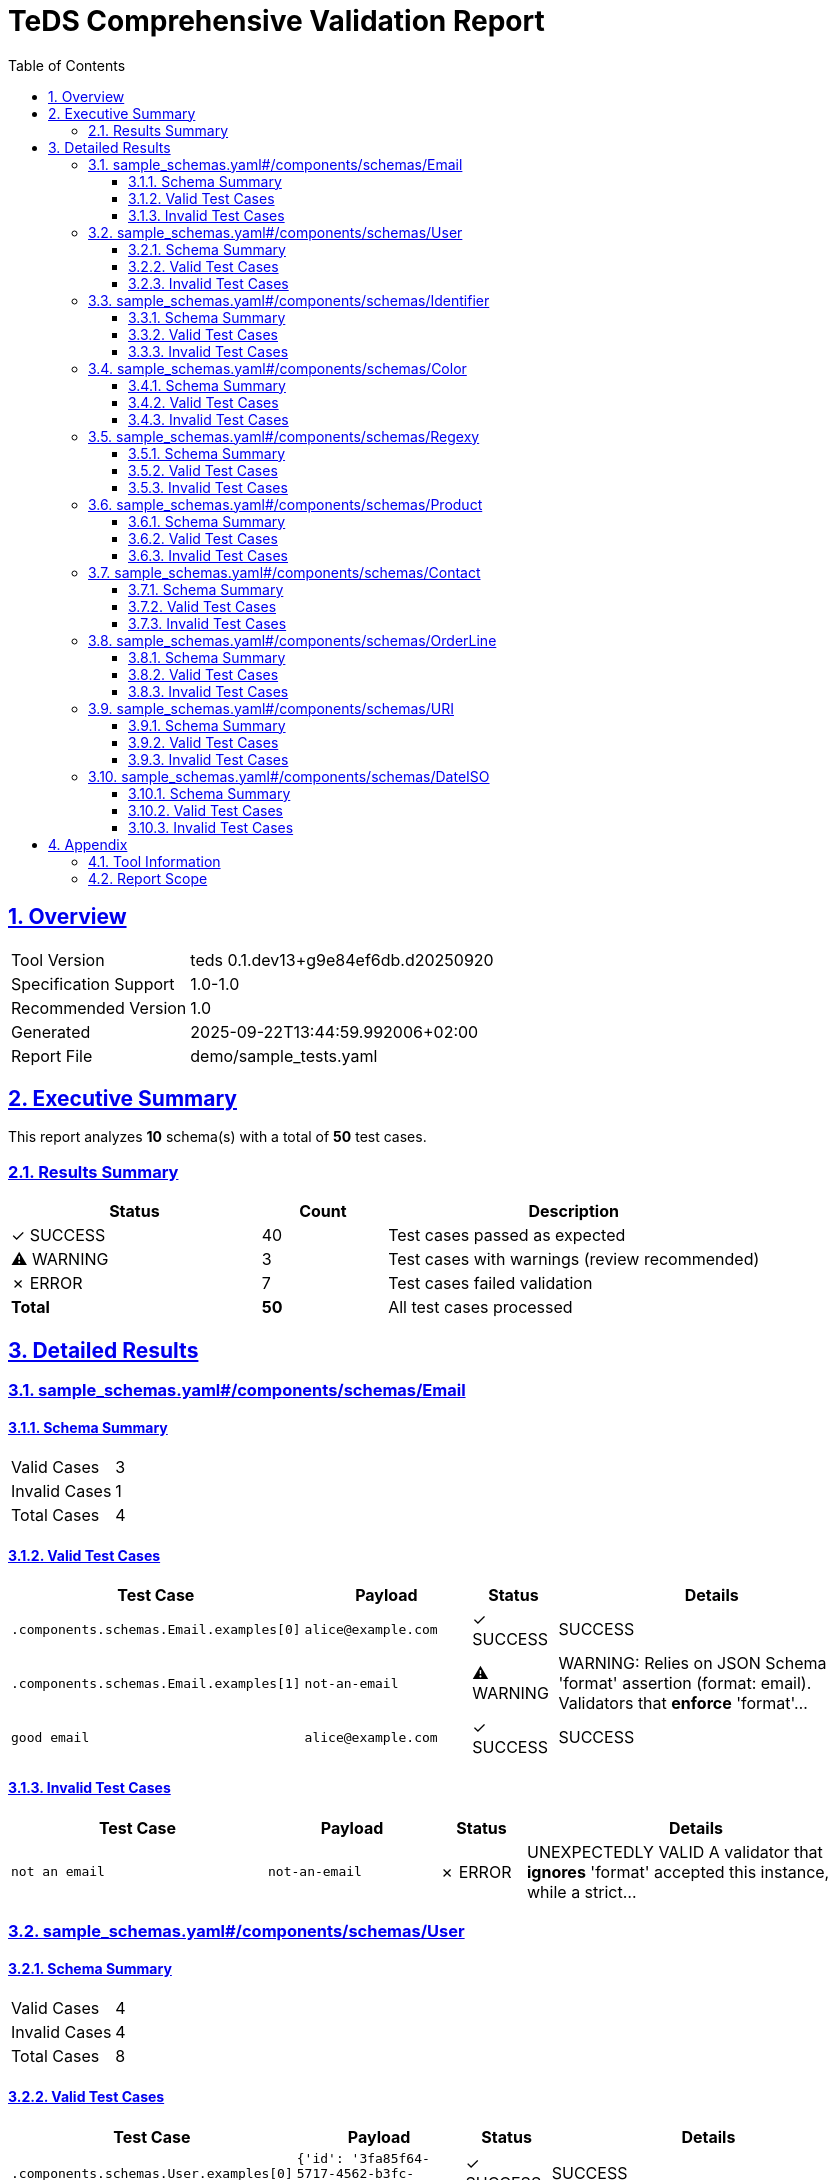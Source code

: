 = TeDS Comprehensive Validation Report
:doctype: book
:toc: left
:toclevels: 3
:sectlinks:
:sectanchors:
:numbered:
:source-highlighter: rouge
:icons: font
:docinfo: shared

== Overview

[cols="1,3"]
|===
| Tool Version | teds 0.1.dev13+g9e84ef6db.d20250920
| Specification Support | 1.0-1.0
| Recommended Version | 1.0
| Generated | 2025-09-22T13:44:59.992006+02:00
| Report File | demo/sample_tests.yaml
|===







== Executive Summary
















































































[.lead]
This report analyzes *10* schema(s) with a total of *50* test cases.

=== Results Summary

[cols="2,1,3"]
|===
| Status | Count | Description


| [green]#✓ SUCCESS# | 40 | Test cases passed as expected


| [yellow]#⚠ WARNING# | 3 | Test cases with warnings (review recommended)


| [red]#✗ ERROR# | 7 | Test cases failed validation



| *Total* | *50* | All test cases processed
|===





== Detailed Results




[[sample_schemas_yaml__components_schemas_Email]]
=== sample_schemas.yaml#/components/schemas/Email





==== Schema Summary

[cols="1,1"]
|===
| Valid Cases | 3
| Invalid Cases | 1
| Total Cases | 4
|===


==== Valid Test Cases

[cols="3,2,1,4"]
|===
| Test Case | Payload | Status | Details


| `.components.schemas.Email.examples[0]`
| `alice@example.com`

| [green]#✓ SUCCESS#

|
SUCCESS


| `.components.schemas.Email.examples[1]`
| `not-an-email`

| [yellow]#⚠ WARNING#

|

WARNING: Relies on JSON Schema 'format' assertion (format: email).
Validators that *enforce* 'format'...



| `good email`
| `alice@example.com`

| [green]#✓ SUCCESS#

|
SUCCESS


|===



==== Invalid Test Cases

[cols="3,2,1,4"]
|===
| Test Case | Payload | Status | Details


| `not an email`
| `not-an-email`

| [red]#✗ ERROR#

|
UNEXPECTEDLY VALID
A validator that *ignores* 'format' accepted this instance, while a strict...


|===






[[sample_schemas_yaml__components_schemas_User]]
=== sample_schemas.yaml#/components/schemas/User





==== Schema Summary

[cols="1,1"]
|===
| Valid Cases | 4
| Invalid Cases | 4
| Total Cases | 8
|===


==== Valid Test Cases

[cols="3,2,1,4"]
|===
| Test Case | Payload | Status | Details


| `.components.schemas.User.examples[0]`
| `{'id': '3fa85f64-5717-4562-b3fc-2c963f66afa6',...`

| [green]#✓ SUCCESS#

|
SUCCESS


| `.components.schemas.User.examples[1]`
| `{'id': 'not-a-uuid', 'name': 'bob', 'email': 'x'}`

| [red]#✗ ERROR#

|
'not-a-uuid' is not a 'uuid'


| `minimal valid user`
| `{'id': '3fa85f64-5717-4562-b3fc-2c963f66afa6',...`

| [green]#✓ SUCCESS#

|
SUCCESS


| `parse as JSON string`
| `{"id":"3fa85f64-5717-4562-b3fc-2c963f66afa6","n...`

| [green]#✓ SUCCESS#

|
SUCCESS


|===



==== Invalid Test Cases

[cols="3,2,1,4"]
|===
| Test Case | Payload | Status | Details


| `missing required prop`
| `{'id': '3fa85f64-5717-4562-b3fc-2c963f66afa6',...`

| [green]#✓ SUCCESS#

|
'email' is a required property


| `additional property`
| `{'id': '3fa85f64-5717-4562-b3fc-2c963f66afa6',...`

| [green]#✓ SUCCESS#

|
Additional properties are not allowed ('extra' was unexpected)


| `bad uuid`
| `{'id': 'not-a-uuid', 'name': 'Alice Example',...`

| [red]#✗ ERROR#

|
UNEXPECTEDLY VALID
A validator that *ignores* 'format' accepted this instance, while a strict...


| `bad name pattern`
| `{'id': '3fa85f64-5717-4562-b3fc-2c963f66afa6',...`

| [green]#✓ SUCCESS#

|
'alice example' does not match '^[A-Z][a-zA-Z]+(?: [A-Z][a-zA-Z]+)*$'


|===






[[sample_schemas_yaml__components_schemas_Identifier]]
=== sample_schemas.yaml#/components/schemas/Identifier





==== Schema Summary

[cols="1,1"]
|===
| Valid Cases | 4
| Invalid Cases | 2
| Total Cases | 6
|===


==== Valid Test Cases

[cols="3,2,1,4"]
|===
| Test Case | Payload | Status | Details


| `.components.schemas.Identifier.examples[0]`
| `AB-123`

| [green]#✓ SUCCESS#

|
SUCCESS


| `.components.schemas.Identifier.examples[1]`
| `99`

| [green]#✓ SUCCESS#

|
SUCCESS


| `AB-777`
| ``

| [green]#✓ SUCCESS#

|
SUCCESS


| `forty-two`
| `42`

| [green]#✓ SUCCESS#

|
SUCCESS


|===



==== Invalid Test Cases

[cols="3,2,1,4"]
|===
| Test Case | Payload | Status | Details


| `zero not allowed`
| `0`

| [green]#✓ SUCCESS#

|
0 is not valid under any of the given schemas


| `wrong string pattern`
| `A-1`

| [green]#✓ SUCCESS#

|
'A-1' is not valid under any of the given schemas


|===






[[sample_schemas_yaml__components_schemas_Color]]
=== sample_schemas.yaml#/components/schemas/Color





==== Schema Summary

[cols="1,1"]
|===
| Valid Cases | 2
| Invalid Cases | 1
| Total Cases | 3
|===


==== Valid Test Cases

[cols="3,2,1,4"]
|===
| Test Case | Payload | Status | Details


| `.components.schemas.Color.examples[0]`
| `green`

| [green]#✓ SUCCESS#

|
SUCCESS


| `simple enum ok`
| `red`

| [green]#✓ SUCCESS#

|
SUCCESS


|===



==== Invalid Test Cases

[cols="3,2,1,4"]
|===
| Test Case | Payload | Status | Details


| `not in enum`
| `yellow`

| [green]#✓ SUCCESS#

|
'yellow' is not one of ['red', 'green', 'blue']


|===






[[sample_schemas_yaml__components_schemas_Regexy]]
=== sample_schemas.yaml#/components/schemas/Regexy





==== Schema Summary

[cols="1,1"]
|===
| Valid Cases | 2
| Invalid Cases | 1
| Total Cases | 3
|===


==== Valid Test Cases

[cols="3,2,1,4"]
|===
| Test Case | Payload | Status | Details


| `.components.schemas.Regexy.examples[0]`
| `abc12`

| [green]#✓ SUCCESS#

|
SUCCESS


| `regex ok`
| `abc12`

| [green]#✓ SUCCESS#

|
SUCCESS


|===



==== Invalid Test Cases

[cols="3,2,1,4"]
|===
| Test Case | Payload | Status | Details


| `uppercase not allowed`
| `AB123`

| [green]#✓ SUCCESS#

|
'AB123' does not match '^[a-z]{3}\\d{2}$'


|===






[[sample_schemas_yaml__components_schemas_Product]]
=== sample_schemas.yaml#/components/schemas/Product





==== Schema Summary

[cols="1,1"]
|===
| Valid Cases | 3
| Invalid Cases | 2
| Total Cases | 5
|===


==== Valid Test Cases

[cols="3,2,1,4"]
|===
| Test Case | Payload | Status | Details


| `.components.schemas.Product.examples[0]`
| `{'sku': 'SKU1234', 'price': 12.5, 'tags':...`

| [green]#✓ SUCCESS#

|
SUCCESS


| `full product`
| `{'sku': 'SKU1234', 'price': 12.5, 'tags':...`

| [green]#✓ SUCCESS#

|
SUCCESS


| `json string`
| `{"sku":"SKU9999","price":0,"tags":[{"key":"env"...`

| [green]#✓ SUCCESS#

|
SUCCESS


|===



==== Invalid Test Cases

[cols="3,2,1,4"]
|===
| Test Case | Payload | Status | Details


| `negative price`
| `{'sku': 'SKU1234', 'price': -1}`

| [green]#✓ SUCCESS#

|
-1 is less than the minimum of 0


| `duplicate tags`
| `{'sku': 'SKU1234', 'price': 10, 'tags':...`

| [yellow]#⚠ WARNING#

|

WARNING:



|===






[[sample_schemas_yaml__components_schemas_Contact]]
=== sample_schemas.yaml#/components/schemas/Contact





==== Schema Summary

[cols="1,1"]
|===
| Valid Cases | 5
| Invalid Cases | 1
| Total Cases | 6
|===


==== Valid Test Cases

[cols="3,2,1,4"]
|===
| Test Case | Payload | Status | Details


| `.components.schemas.Contact.examples[0]`
| `{'email': 'someone@example.com'}`

| [green]#✓ SUCCESS#

|
SUCCESS


| `.components.schemas.Contact.examples[1]`
| `{'phone': '+49 621 1234567'}`

| [green]#✓ SUCCESS#

|
SUCCESS


| `.components.schemas.Contact.examples[2]`
| `{'email': 'someone@example.com', 'phone': '+49...`

| [red]#✗ ERROR#

|
{'email': 'someone@example.com', 'phone': '+49 621 1234567'} is not valid under any of the given schemas


| `email contact`
| `{'email': 'someone@example.com'}`

| [yellow]#⚠ WARNING#

|

WARNING:



| `parse json string`
| `{"phone":"+4369912345678"}`

| [green]#✓ SUCCESS#

|
SUCCESS


|===



==== Invalid Test Cases

[cols="3,2,1,4"]
|===
| Test Case | Payload | Status | Details


| `mixed variants`
| `{'email': 'someone@example.com', 'phone': '+49...`

| [green]#✓ SUCCESS#

|
{'email': 'someone@example.com', 'phone': '+49 621 1234567'} is not valid under any of the given schemas


|===






[[sample_schemas_yaml__components_schemas_OrderLine]]
=== sample_schemas.yaml#/components/schemas/OrderLine





==== Schema Summary

[cols="1,1"]
|===
| Valid Cases | 6
| Invalid Cases | 3
| Total Cases | 9
|===


==== Valid Test Cases

[cols="3,2,1,4"]
|===
| Test Case | Payload | Status | Details


| `.components.schemas.OrderLine.examples[0]`
| `{'sku': 'SKU1234', 'unitPrice': 19.99, 'quantity': 2}`

| [green]#✓ SUCCESS#

|
SUCCESS


| `.components.schemas.OrderLine.examples[1]`
| `{'bundleId': 'B-42', 'items': [{'sku': 'SKU9',...`

| [green]#✓ SUCCESS#

|
SUCCESS


| `.components.schemas.OrderLine.examples[2]`
| `{'sku': 'SKU1', 'unitPrice': 10, 'quantity':...`

| [red]#✗ ERROR#

|
{'sku': 'SKU1', 'unitPrice': 10, 'quantity': 1, 'items': [{'sku': 'SKU2', 'quantity': 1}]} is...


| `priced ok`
| `{'sku': 'SKU1234', 'unitPrice': 19.99, 'quantity': 2}`

| [green]#✓ SUCCESS#

|
SUCCESS


| `bundled ok`
| `{'bundleId': 'B-42', 'items': [{'sku': 'SKU9',...`

| [green]#✓ SUCCESS#

|
SUCCESS


| `priced via json string`
| `{"sku":"SKU7777","unitPrice":0,"quantity":1}`

| [green]#✓ SUCCESS#

|
SUCCESS


|===



==== Invalid Test Cases

[cols="3,2,1,4"]
|===
| Test Case | Payload | Status | Details


| `mixed properties`
| `{'sku': 'SKU1', 'unitPrice': 10, 'quantity':...`

| [green]#✓ SUCCESS#

|
{'sku': 'SKU1', 'unitPrice': 10, 'quantity': 1, 'items': [{'sku': 'SKU2', 'quantity': 1}]} is...


| `missing required priced`
| `{'sku': 'SKU9999'}`

| [green]#✓ SUCCESS#

|
{'sku': 'SKU9999'} is not valid under any of the given schemas


| `wrong types`
| `{'sku': 'SKU1234', 'unitPrice': 10, 'quantity': 0}`

| [green]#✓ SUCCESS#

|
{'sku': 'SKU1234', 'unitPrice': 10, 'quantity': 0} is not valid under any of the given schemas


|===






[[sample_schemas_yaml__components_schemas_URI]]
=== sample_schemas.yaml#/components/schemas/URI





==== Schema Summary

[cols="1,1"]
|===
| Valid Cases | 2
| Invalid Cases | 1
| Total Cases | 3
|===


==== Valid Test Cases

[cols="3,2,1,4"]
|===
| Test Case | Payload | Status | Details


| `.components.schemas.URI.examples[0]`
| `https://example.com`

| [green]#✓ SUCCESS#

|
SUCCESS


| `good uri`
| `https://example.com`

| [green]#✓ SUCCESS#

|
SUCCESS


|===



==== Invalid Test Cases

[cols="3,2,1,4"]
|===
| Test Case | Payload | Status | Details


| `not a uri`
| `not a uri`

| [red]#✗ ERROR#

|
UNEXPECTEDLY VALID
A validator that *ignores* 'format' accepted this instance, while a strict...


|===






[[sample_schemas_yaml__components_schemas_DateISO]]
=== sample_schemas.yaml#/components/schemas/DateISO





==== Schema Summary

[cols="1,1"]
|===
| Valid Cases | 2
| Invalid Cases | 1
| Total Cases | 3
|===


==== Valid Test Cases

[cols="3,2,1,4"]
|===
| Test Case | Payload | Status | Details


| `.components.schemas.DateISO.examples[0]`
| `2025-08-31`

| [green]#✓ SUCCESS#

|
SUCCESS


| `good date`
| `2025-08-31`

| [green]#✓ SUCCESS#

|
SUCCESS


|===



==== Invalid Test Cases

[cols="3,2,1,4"]
|===
| Test Case | Payload | Status | Details


| `not a date`
| `31-12-2025`

| [red]#✗ ERROR#

|
UNEXPECTEDLY VALID
A validator that *ignores* 'format' accepted this instance, while a strict...


|===







== Appendix

=== Tool Information

[cols="1,3"]
|===
| TeDS Version | 0.1.dev13+g9e84ef6db.d20250920
| Supported Spec Range | 1.0-1.0
| Recommended Spec Version | 1.0
| Report Generation Time | 2025-09-22T13:44:59.992006+02:00
|===

=== Report Scope

This comprehensive report includes:

* **Executive Summary** - High-level overview of validation results
* **Schema Coverage Analysis** - Warnings for incomplete test coverage
* **Detailed Results** - Complete breakdown of all test cases by schema
* **Color-coded Status Indicators** - Visual distinction between SUCCESS, WARNING, and ERROR states
* **Tabular Format** - Structured presentation for easy analysis

For questions about this report or TeDS functionality, please refer to the TeDS documentation.

---
_This report was generated automatically by TeDS (Test-Driven Schema Development Tool)._
